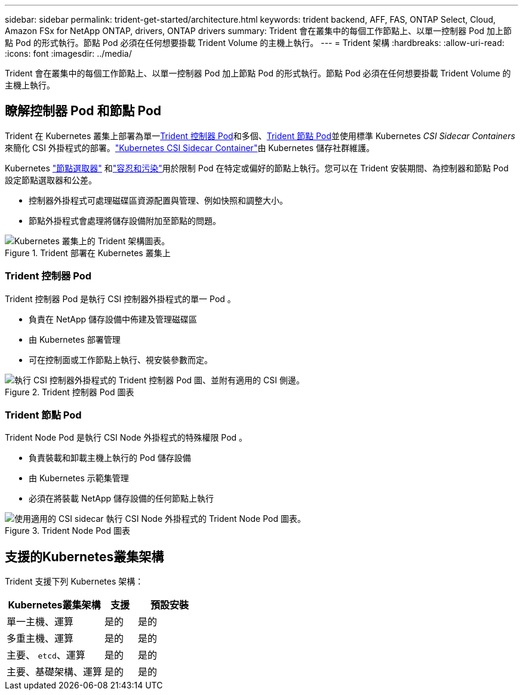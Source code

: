 ---
sidebar: sidebar 
permalink: trident-get-started/architecture.html 
keywords: trident backend, AFF, FAS, ONTAP Select, Cloud, Amazon FSx for NetApp ONTAP, drivers, ONTAP drivers 
summary: Trident 會在叢集中的每個工作節點上、以單一控制器 Pod 加上節點 Pod 的形式執行。節點 Pod 必須在任何想要掛載 Trident Volume 的主機上執行。 
---
= Trident 架構
:hardbreaks:
:allow-uri-read: 
:icons: font
:imagesdir: ../media/


[role="lead"]
Trident 會在叢集中的每個工作節點上、以單一控制器 Pod 加上節點 Pod 的形式執行。節點 Pod 必須在任何想要掛載 Trident Volume 的主機上執行。



== 瞭解控制器 Pod 和節點 Pod

Trident 在 Kubernetes 叢集上部署為單一<<Trident 控制器 Pod>>和多個、<<Trident 節點 Pod>>並使用標準 Kubernetes _CSI Sidecar Containers_ 來簡化 CSI 外掛程式的部署。link:https://kubernetes-csi.github.io/docs/sidecar-containers.html["Kubernetes CSI Sidecar Container"^]由 Kubernetes 儲存社群維護。

Kubernetes link:https://kubernetes.io/docs/concepts/scheduling-eviction/assign-pod-node/["節點選取器"^] 和link:https://kubernetes.io/docs/concepts/scheduling-eviction/taint-and-toleration/["容忍和污染"^]用於限制 Pod 在特定或偏好的節點上執行。您可以在 Trident 安裝期間、為控制器和節點 Pod 設定節點選取器和公差。

* 控制器外掛程式可處理磁碟區資源配置與管理、例如快照和調整大小。
* 節點外掛程式會處理將儲存設備附加至節點的問題。


.Trident 部署在 Kubernetes 叢集上
image::../media/trident-arch.png[Kubernetes 叢集上的 Trident 架構圖表。]



=== Trident 控制器 Pod

Trident 控制器 Pod 是執行 CSI 控制器外掛程式的單一 Pod 。

* 負責在 NetApp 儲存設備中佈建及管理磁碟區
* 由 Kubernetes 部署管理
* 可在控制面或工作節點上執行、視安裝參數而定。


.Trident 控制器 Pod 圖表
image::../media/controller-pod.png[執行 CSI 控制器外掛程式的 Trident 控制器 Pod 圖、並附有適用的 CSI 側邊。]



=== Trident 節點 Pod

Trident Node Pod 是執行 CSI Node 外掛程式的特殊權限 Pod 。

* 負責裝載和卸載主機上執行的 Pod 儲存設備
* 由 Kubernetes 示範集管理
* 必須在將裝載 NetApp 儲存設備的任何節點上執行


.Trident Node Pod 圖表
image::../media/node-pod.png[使用適用的 CSI sidecar 執行 CSI Node 外掛程式的 Trident Node Pod 圖表。]



== 支援的Kubernetes叢集架構

Trident 支援下列 Kubernetes 架構：

[cols="3,1,2"]
|===
| Kubernetes叢集架構 | 支援 | 預設安裝 


| 單一主機、運算 | 是的  a| 
是的



| 多重主機、運算 | 是的  a| 
是的



| 主要、 `etcd`、運算 | 是的  a| 
是的



| 主要、基礎架構、運算 | 是的  a| 
是的

|===